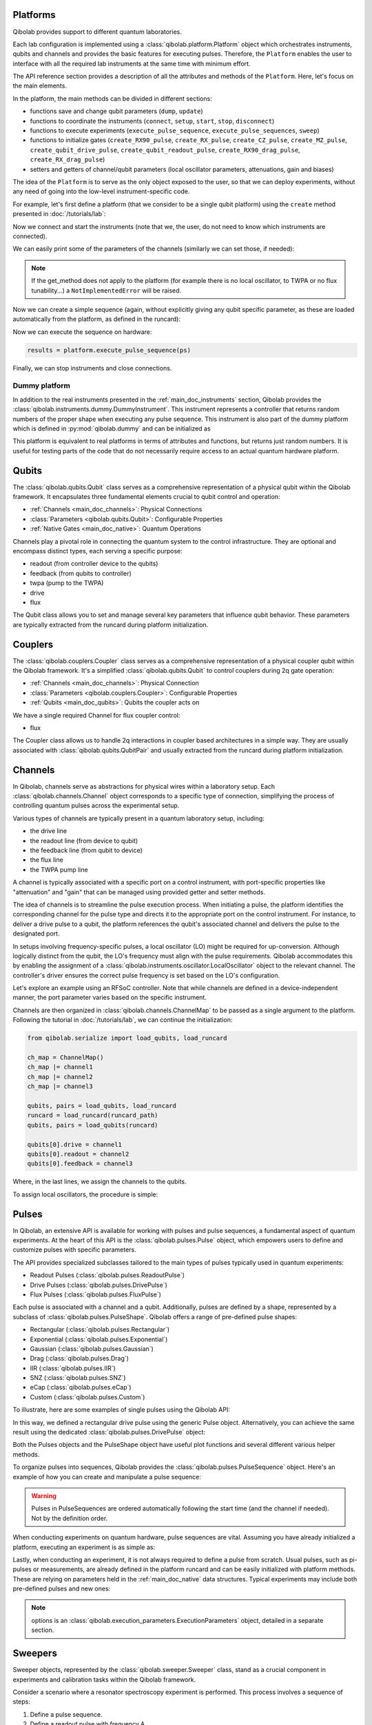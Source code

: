 .. _main_doc_platform:

Platforms
---------

Qibolab provides support to different quantum laboratories.

Each lab configuration is implemented using a :class:`qibolab.platform.Platform` object which orchestrates instruments, qubits and channels and provides the basic features for executing pulses.
Therefore, the ``Platform`` enables the user to interface with all
the required lab instruments at the same time with minimum effort.

The API reference section provides a description of all the attributes and methods of the ``Platform``. Here, let's focus on the main elements.

In the platform, the main methods can be divided in different sections:

- functions save and change qubit parameters (``dump``, ``update``)
- functions to coordinate the instruments (``connect``, ``setup``, ``start``, ``stop``, ``disconnect``)
- functions to execute experiments (``execute_pulse_sequence``, ``execute_pulse_sequences``, ``sweep``)
- functions to initialize gates (``create_RX90_pulse``, ``create_RX_pulse``, ``create_CZ_pulse``, ``create_MZ_pulse``, ``create_qubit_drive_pulse``, ``create_qubit_readout_pulse``, ``create_RX90_drag_pulse``, ``create_RX_drag_pulse``)
- setters and getters of channel/qubit parameters (local oscillator parameters, attenuations, gain and biases)

The idea of the ``Platform`` is to serve as the only object exposed to the user,  so that we can deploy experiments, without any need of going into the low-level instrument-specific code.

For example, let's first define a platform (that we consider to be a single qubit platform) using the ``create`` method presented in :doc:`/tutorials/lab`:

.. testcode::  python

    from qibolab import create_platform

    platform = create_platform("dummy")

Now we connect and start the instruments (note that we, the user, do not need to know which instruments are connected).

.. testcode::  python

    platform.connect()
    platform.setup()
    platform.start()

We can easily print some of the parameters of the channels (similarly we can set those, if needed):

.. note::
   If the get_method does not apply to the platform (for example there is no local oscillator, to TWPA or no flux tunability...) a ``NotImplementedError`` will be raised.

.. testcode::  python

    print(f"Drive LO frequency: {platform.qubits[0].drive.lo_frequency}")
    print(f"Readout LO frequency: {platform.qubits[0].readout.lo_frequency}")
    print(f"TWPA LO frequency: {platform.qubits[0].twpa.lo_frequency}")

    #print(f"Qubit bias: {platform.get_bias(0)}")
    print(f"Qubit attenuation: {platform.get_attenuation(0)}")

.. testoutput:: python

    Drive LO frequency: 0
    Readout LO frequency: 0
    TWPA LO frequency: 1000000000.0
    Qubit attenuation: 0

Now we can create a simple sequence (again, without explicitly giving any qubit specific parameter, as these are loaded automatically from the platform, as defined in the runcard):

.. testcode::  python

   from qibolab.pulses import PulseSequence

   ps = PulseSequence()
   ps.add(platform.create_RX_pulse(qubit=0, start=0))   # start time is in ns
   ps.add(platform.create_RX_pulse(qubit=0, start=100))
   ps.add(platform.create_MZ_pulse(qubit=0, start=200))

Now we can execute the sequence on hardware:

.. code-block::  python

   results = platform.execute_pulse_sequence(ps)

Finally, we can stop instruments and close connections.

.. testcode::  python

    platform.stop()
    platform.disconnect()


.. _main_doc_dummy:

Dummy platform
^^^^^^^^^^^^^^

In addition to the real instruments presented in the :ref:`main_doc_instruments` section, Qibolab provides the :class:`qibolab.instruments.dummy.DummyInstrument`.
This instrument represents a controller that returns random numbers of the proper shape when executing any pulse sequence.
This instrument is also part of the dummy platform which is defined in :py:mod:`qibolab.dummy` and can be initialized as

.. testcode::  python

    from qibolab import create_platform

    platform = create_platform("dummy")

This platform is equivalent to real platforms in terms of attributes and functions, but returns just random numbers.
It is useful for testing parts of the code that do not necessarily require access to an actual quantum hardware platform.

.. _main_doc_qubits:

Qubits
------

The :class:`qibolab.qubits.Qubit` class serves as a comprehensive representation of a physical qubit within the Qibolab framework.
It encapsulates three fundamental elements crucial to qubit control and operation:

- :ref:`Channels <main_doc_channels>`: Physical Connections
- :class:`Parameters <qibolab.qubits.Qubit>`: Configurable Properties
- :ref:`Native Gates <main_doc_native>`: Quantum Operations

Channels play a pivotal role in connecting the quantum system to the control infrastructure.
They are optional and encompass distinct types, each serving a specific purpose:

- readout (from controller device to the qubits)
- feedback (from qubits to controller)
- twpa (pump to the TWPA)
- drive
- flux

The Qubit class allows you to set and manage several key parameters that influence qubit behavior.
These parameters are typically extracted from the runcard during platform initialization.

.. _main_doc_couplers:

Couplers
--------

The :class:`qibolab.couplers.Coupler` class serves as a comprehensive representation of a physical coupler qubit within the Qibolab framework.
It's a simplified :class:`qibolab.qubits.Qubit` to control couplers during 2q gate operation:

- :ref:`Channels <main_doc_channels>`: Physical Connection
- :class:`Parameters <qibolab.couplers.Coupler>`: Configurable Properties
- :ref:`Qubits <main_doc_qubits>`: Qubits the coupler acts on

We have a single required Channel for flux coupler control:

- flux

The Coupler class allows us to handle 2q interactions in coupler based architectures
in a simple way. They are usually associated with :class:`qibolab.qubits.QubitPair`
and usually extracted from the runcard during platform initialization.

.. _main_doc_channels:

Channels
--------

In Qibolab, channels serve as abstractions for physical wires within a laboratory setup.
Each :class:`qibolab.channels.Channel` object corresponds to a specific type of connection, simplifying the process of controlling quantum pulses across the experimental setup.

Various types of channels are typically present in a quantum laboratory setup, including:

- the drive line
- the readout line (from device to qubit)
- the feedback line (from qubit to device)
- the flux line
- the TWPA pump line

A channel is typically associated with a specific port on a control instrument, with port-specific properties like "attenuation" and "gain" that can be managed using provided getter and setter methods.

The idea of channels is to streamline the pulse execution process.
When initiating a pulse, the platform identifies the corresponding channel for the pulse type and directs it to the appropriate port on the control instrument.
For instance, to deliver a drive pulse to a qubit, the platform references the qubit's associated channel and delivers the pulse to the designated port.

In setups involving frequency-specific pulses, a local oscillator (LO) might be required for up-conversion.
Although logically distinct from the qubit, the LO's frequency must align with the pulse requirements.
Qibolab accommodates this by enabling the assignment of a :class:`qibolab.instruments.oscillator.LocalOscillator` object to the relevant channel.
The controller's driver ensures the correct pulse frequency is set based on the LO's configuration.

Let's explore an example using an RFSoC controller.
Note that while channels are defined in a device-independent manner, the port parameter varies based on the specific instrument.

.. testcode:: python

    from qibolab.channels import Channel, ChannelMap
    from qibolab.instruments.rfsoc import RFSoC

    controller = RFSoC(name="dummy", address="192.168.0.10", port="6000")
    channel1 = Channel("my_channel_name_1", port=controller[1])
    channel2 = Channel("my_channel_name_2", port=controller[2])
    channel3 = Channel("my_channel_name_3", port=controller[3])

Channels are then organized in :class:`qibolab.channels.ChannelMap` to be passed as a single argument to the platform.
Following the tutorial in :doc:`/tutorials/lab`, we can continue the initialization:

.. code-block:: python

    from qibolab.serialize import load_qubits, load_runcard

    ch_map = ChannelMap()
    ch_map |= channel1
    ch_map |= channel2
    ch_map |= channel3

    qubits, pairs = load_qubits, load_runcard
    runcard = load_runcard(runcard_path)
    qubits, pairs = load_qubits(runcard)

    qubits[0].drive = channel1
    qubits[0].readout = channel2
    qubits[0].feedback = channel3

Where, in the last lines, we assign the channels to the qubits.

To assign local oscillators, the procedure is simple:

.. testcode:: python

    from qibolab.instruments.erasynth import ERA as LocalOscillator

    LO_ADDRESS = "192.168.0.10"
    local_oscillator = LocalOscillator("NameLO", LO_ADDRESS)
    local_oscillator.frequency = 6e9  # Hz
    local_oscillator.power = 5  # dB
    channel2.local_oscillator = local_oscillator

.. _main_doc_pulses:

Pulses
------

In Qibolab, an extensive API is available for working with pulses and pulse sequences, a fundamental aspect of quantum experiments.
At the heart of this API is the :class:`qibolab.pulses.Pulse` object, which empowers users to define and customize pulses with specific parameters.

The API provides specialized subclasses tailored to the main types of pulses typically used in quantum experiments:

- Readout Pulses (:class:`qibolab.pulses.ReadoutPulse`)
- Drive Pulses (:class:`qibolab.pulses.DrivePulse`)
- Flux Pulses (:class:`qibolab.pulses.FluxPulse`)

Each pulse is associated with a channel and a qubit.
Additionally, pulses are defined by a shape, represented by a subclass of :class:`qibolab.pulses.PulseShape`.
Qibolab offers a range of pre-defined pulse shapes:

- Rectangular (:class:`qibolab.pulses.Rectangular`)
- Exponential (:class:`qibolab.pulses.Exponential`)
- Gaussian (:class:`qibolab.pulses.Gaussian`)
- Drag (:class:`qibolab.pulses.Drag`)
- IIR (:class:`qibolab.pulses.IIR`)
- SNZ (:class:`qibolab.pulses.SNZ`)
- eCap (:class:`qibolab.pulses.eCap`)
- Custom (:class:`qibolab.pulses.Custom`)

To illustrate, here are some examples of single pulses using the Qibolab API:

.. testcode:: python

    from qibolab.pulses import Pulse, Rectangular

    pulse = Pulse(
        start=0,  # Timing, always in nanoseconds (ns)
        duration=40,  # Pulse duration in ns
        amplitude=0.5,  # Amplitude relative to instrument range
        frequency=1e8,  # Frequency in Hz
        relative_phase=0,  # Phase in radians
        shape=Rectangular(),
        channel="channel",
        type="qd",  # Enum type: :class:`qibolab.pulses.PulseType`
        qubit=0,
    )

In this way, we defined a rectangular drive pulse using the generic Pulse object.
Alternatively, you can achieve the same result using the dedicated :class:`qibolab.pulses.DrivePulse` object:

.. testcode:: python

    from qibolab.pulses import DrivePulse, Rectangular

    pulse = DrivePulse(
        start=0,  # timing, in all qibolab, is expressed in ns
        duration=40,
        amplitude=0.5,  # this amplitude is relative to the range of the instrument
        frequency=1e8,  # frequency are in Hz
        relative_phase=0,  # phases are in radians
        shape=Rectangular(),
        channel="channel",
        qubit=0,
    )

Both the Pulses objects and the PulseShape object have useful plot functions and several different various helper methods.

To organize pulses into sequences, Qibolab provides the :class:`qibolab.pulses.PulseSequence` object. Here's an example of how you can create and manipulate a pulse sequence:

.. testcode:: python

    from qibolab.pulses import PulseSequence

    sequence = PulseSequence()

    pulse1 = DrivePulse(
        start=0,  # timing, in all qibolab, is expressed in ns
        duration=40,
        amplitude=0.5,  # this amplitude is relative to the range of the instrument
        frequency=1e8,  # frequency are in Hz
        relative_phase=0,  # phases are in radians
        shape=Rectangular(),
        channel="channel",
        qubit=0,
    )
    pulse2 = DrivePulse(
        start=0,  # timing, in all qibolab, is expressed in ns
        duration=40,
        amplitude=0.5,  # this amplitude is relative to the range of the instrument
        frequency=1e8,  # frequency are in Hz
        relative_phase=0,  # phases are in radians
        shape=Rectangular(),
        channel="channel",
        qubit=0,
    )
    pulse3 = DrivePulse(
        start=0,  # timing, in all qibolab, is expressed in ns
        duration=40,
        amplitude=0.5,  # this amplitude is relative to the range of the instrument
        frequency=1e8,  # frequency are in Hz
        relative_phase=0,  # phases are in radians
        shape=Rectangular(),
        channel="channel",
        qubit=0,
    )
    pulse4 = DrivePulse(
        start=0,  # timing, in all qibolab, is expressed in ns
        duration=40,
        amplitude=0.5,  # this amplitude is relative to the range of the instrument
        frequency=1e8,  # frequency are in Hz
        relative_phase=0,  # phases are in radians
        shape=Rectangular(),
        channel="channel",
        qubit=0,
    )
    sequence.add(pulse1)
    sequence.add(pulse2)
    sequence.add(pulse3)
    sequence.add(pulse4)

    print(f"Total duration: {sequence.duration}")

    sequence_ch1 = sequence.get_channel_pulses("channel1")  # Selecting pulses on channel 1
    print(f"We have {sequence_ch1.count} pulses on channel 1.")

.. testoutput:: python

    Total duration: 40
    We have 0 pulses on channel 1.

.. warning::

    Pulses in PulseSequences are ordered automatically following the start time (and the channel if needed). Not by the definition order.

When conducting experiments on quantum hardware, pulse sequences are vital. Assuming you have already initialized a platform, executing an experiment is as simple as:

.. testcode:: python

    from qibolab.execution_parameters import AcquisitionType, AveragingMode, ExecutionParameters

    options = ExecutionParameters(
        nshots=1000,
        relaxation_time=10,
        fast_reset=False,
        acquisition_type=AcquisitionType.INTEGRATION,
        averaging_mode=AveragingMode.CYCLIC,
    )
    result = platform.execute_pulse_sequence(sequence, options=options)

Lastly, when conducting an experiment, it is not always required to define a pulse from scratch.
Usual pulses, such as pi-pulses or measurements, are already defined in the platform runcard and can be easily initialized with platform methods.
These are relying on parameters held in the :ref:`main_doc_native` data structures.
Typical experiments may include both pre-defined pulses and new ones:

.. testcode:: python

    from qibolab.pulses import Rectangular

    sequence = PulseSequence()
    sequence.add(platform.create_RX_pulse(0))
    sequence.add(DrivePulse(start=0, duration=10, amplitude=0.5, frequency=2500000000, relative_phase=0, shape=Rectangular(), channel="0"))
    sequence.add(platform.create_MZ_pulse(0, start=0))

    results = platform.execute_pulse_sequence(sequence, options=options)

.. note::

   options is an :class:`qibolab.execution_parameters.ExecutionParameters` object, detailed in a separate section.


Sweepers
--------

Sweeper objects, represented by the :class:`qibolab.sweeper.Sweeper` class, stand as a crucial component in experiments and calibration tasks within the Qibolab framework.

Consider a scenario where a resonator spectroscopy experiment is performed. This process involves a sequence of steps:

1. Define a pulse sequence.
2. Define a readout pulse with frequency A.
3. Execute the sequence.
4. Define a new readout pulse with frequency :math:`A + \epsilon`.
5. Execute the sequence again.
6. Repeat for increasing frequencies :math:`A + 2 \epsilon`, :math:`A + 3 \epsilon`, and so on.

This approach is suboptimal and time-consuming, mainly due to the frequent communication between the control device and the Qibolab user after each execution. Such communication overhead significantly extends experiment duration.

In supported control devices, an efficient technique involves defining a "sweeper" or a parameter scan directly on the device. This scan, applied to specific parameters, allows multiple variations to be executed in a single communication round, drastically reducing experiment time.

To address the inefficiency, Qibolab introduces the concept of Sweeper objects.

Sweeper objects in Qibolab are characterized by a :class:`qibolab.sweeper.Parameter`. This parameter, crucial to the sweeping process, can be one of several types:

- Frequency
- Amplitude
- Duration
- Relative_phase
- Start

--

- Attenuation
- Gain
- Bias

The first group includes parameters of the pulses, while the second group include parameters of a different type that, in qibolab, are linked to a qubit object.

To designate the qubit or pulse to which a sweeper is applied, you can utilize the ``pulses`` or ``qubits`` parameter within the Sweeper object.

.. note::

   It is possible to simultaneously execute the same sweeper on different pulses or qubits. The ``pulses`` or ``qubits`` attribute is designed as a list, allowing for this flexibility.

To effectively specify the sweeping behavior, Qibolab provides the ``values`` attribute along with the ``type`` attribute.

The ``values`` attribute comprises an array of numerical values that define the sweeper's progression. To facilitate multi-qubit execution, these numbers can be interpreted in three ways:

- Absolute Values: Represented by `qibolab.sweeper.PulseType.ABSOLUTE`, these values are used directly.
- Relative Values with Offset: Utilizing `qibolab.sweeper.PulseType.OFFSET`, these values are relative to a designated base value, corresponding to the pulse or qubit value.
- Relative Values with Factor: Employing `qibolab.sweeper.PulseType.FACTOR`, these values are scaled by a factor from the base value, akin to a multiplier.

For offset and factor sweepers, the base value is determined by the respective pulse or qubit value.

Let's see some examples.
Consider now a system with three qubits (qubit 0, qubit 1, qubit 2) with resonator frequency at 4 GHz, 5 GHz and 6 GHz.
A tipical resonator spectroscopy experiment could be defined with:

.. testcode:: python

    import numpy as np

    from qibolab.sweeper import Parameter, Sweeper, SweeperType

    sequence = PulseSequence()
    sequence.add(platform.create_MZ_pulse(0, start=0))  # readout pulse for qubit 0 at 4 GHz
    sequence.add(platform.create_MZ_pulse(1, start=0))  # readout pulse for qubit 1 at 5 GHz
    sequence.add(platform.create_MZ_pulse(2, start=0))  # readout pulse for qubit 2 at 6 GHz

    sweeper = Sweeper(
        parameter=Parameter.frequency,
        values=np.arange(-200_000, +200_000, 1),  # define an interval of swept values
        pulses=[sequence[0], sequence[1], sequence[2]],
        type=SweeperType.OFFSET,
    )

    results = platform.sweep(sequence, options, sweeper)

.. note::

   options is an :class:`qibolab.execution_parameters.ExecutionParameters` object, detailed in a separate section.

In this way, we first define a sweeper with an interval of 400 MHz (-200 MHz --- 200 MHz), assigning it to all three readout pulses and setting is as an offset sweeper. The resulting probed frequency will then be:
    - for qubit 0: [3.8 GHz, 4.2 GHz]
    - for qubit 1: [4.8 GHz, 5.2 GHz]
    - for qubit 2: [5.8 GHz, 6.2 GHz]

If we had used the :class:`qibolab.sweeper.SweeperType` absolute, we would have probed for all qubits the same frequencies [-200 MHz, 200 MHz].

.. note::

   The default :class:`qibolab.sweeper.SweeperType` is absolute!

For factor sweepers, usually useful when dealing with amplitudes, the base value is multipled by the values set.

It is possible to define and executes multiple sweepers at the same time.
For example:

.. testcode:: python

    sequence = PulseSequence()

    sequence.add(platform.create_RX_pulse(0))
    sequence.add(platform.create_MZ_pulse(0, start=sequence[0].finish))

    sweeper_freq = Sweeper(
        parameter=Parameter.frequency,
        values=np.arange(-100_000, +100_000, 10_000),
        pulses=[sequence[0]],
        type=SweeperType.OFFSET,
    )
    sweeper_amp = Sweeper(
        parameter=Parameter.amplitude,
        values=np.arange(0, 1.5, 0.1),
        pulses=[sequence[0]],
        type=SweeperType.FACTOR,
    )

    results = platform.sweep(sequence, options, sweeper_freq, sweeper_amp)

Let's say that the RX pulse has, from the runcard, a frequency of 4.5 GHz and an amplitude of 0.3, the parameter space probed will be:

- amplitudes: [0, 0.03, 0.06, 0.09, 0.12, ..., 0.39, 0.42]
- frequencies: [4.4999, 4.49991, 4.49992, ...., 4.50008, 4.50009] (GHz)

.. warning::

   Different control devices may have different limitations on the sweepers.
   It is possible that the sweeper will raise an error, if not supported, or that it will be automatically converted as a list of pulse sequences to perform sequentially.

Execution Parameters
--------------------

In the course of several examples, you've encountered the ``options`` argument in function calls like:

.. testcode:: python

   res = platform.execute_pulse_sequence(sequence, options=options)
   res = platform.sweep(sequence, options=options)

Let's now delve into the details of the ``options`` parameter and understand its components.

The ``options`` parameter, represented by the :class:`qibolab.execution_parameters.ExecutionParameters` class, is a vital element for every hardware execution. It encompasses essential information that tailors the execution to specific requirements:

- ``nshots``: Specifies the number of experiment repetitions.
- ``relaxation_time``: Introduces a wait time between repetitions, measured in nanoseconds (ns).
- ``fast_reset``: Enables or disables fast reset functionality, if supported; raises an error if not supported.
- ``acquisition_type``: Determines the acquisition mode for results.
- ``averaging_mode``: Defines the mode for result averaging.

The first three parameters are straightforward in their purpose. However, let's take a closer look at the last two parameters.

Supported acquisition types, accessible via the :class:`qibolab.execution_parameters.AcquisitionType` enumeration, include:

- Discrimination: Distinguishes states based on acquired voltages.
- Integration: Returns demodulated and integrated waveforms.
- Raw: Offers demodulated, yet unintegrated waveforms.

Supported averaging modes, available through the :class:`qibolab.execution_parameters.AveragingMode` enumeration, consist of:

- Cyclic: Provides averaged results, yielding a single IQ point per measurement.
- Singleshot: Supplies non-averaged results.

.. note::

    Two averaging modes actually exists: cyclic and sequential.
    In sequential mode, a sweeper is executed with the repetition loop nested inside, while cyclic mode places the sweeper as the outermost loop. Cyclic execution generally offers better noise resistance.
    Ideally, use the cyclic mode. However, some devices lack support for it and will automatically convert it to sequential execution.


Results
-------

Within the Qibolab API, a variety of result types are available, contingent upon the chosen acquisition options. These results can be broadly classified into three main categories, based on the AcquisitionType:

- Integrated Results (:class:`qibolab.result.IntegratedResults`)
- Raw Waveform Results (:class:`qibolab.result.RawWaveformResults`)
- Sampled Results (:class:`qibolab.result.SampleResults`)

Furthermore, depending on whether results are averaged or not, they can be presented in an averaged version (as seen in :class:`qibolab.results.AveragedIntegratedResults`).

The result categories align as follows:

- AveragingMode: cyclic or sequential ->
    - AcquisitionType: integration -> :class:`qibolab.results.AveragedIntegratedResults`
    - AcquisitionType: raw -> :class:`qibolab.results.AveragedRawWaveformResults`
    - AcquisitionType: discrimination -> :class:`qibolab.results.AveragedSampleResults`
- AveragingMode: singleshot ->
    - AcquisitionType: integration -> :class:`qibolab.results.IntegratedResults`
    - AcquisitionType: raw -> :class:`qibolab.results.RawWaveformResults`
    - AcquisitionType: discrimination -> :class:`qibolab.results.SampleResults`

Let's now delve into a typical use case for result objects within the qibolab framework:

.. testcode:: python

    drive_pulse_1 = platform.create_MZ_pulse(0, start=0)
    measurement_pulse = platform.create_qubit_readout_pulse(0, start=0)

    sequence = PulseSequence()
    sequence.add(drive_pulse_1)
    sequence.add(measurement_pulse)

    options = ExecutionParameters(
        nshots=1000,
        relaxation_time=10,
        fast_reset=False,
        acquisition_type=AcquisitionType.INTEGRATION,
        averaging_mode=AveragingMode.CYCLIC,
    )

    res = platform.execute_pulse_sequence(sequence, options=options)

The ``res`` object will manifest as a dictionary, mapping the measurement pulse serial to its corresponding results.

The values related to the results will be find in the ``voltages`` attribute for IntegratedResults and RawWaveformResults, while for SampleResults  the values are in ``samples``.

While for execution of sequences the results represent single measurements, but what happens for sweepers?
the results will be upgraded: from values to arrays and from arrays to matrices.

The shape of the values of an integreted acquisition with 2 sweepers will be:

.. testcode:: python

    sweeper1 = Sweeper(
        parameter=Parameter.frequency,
        values=np.arange(-100_000, +100_000, 1),  # define an interval of swept values
        pulses=[sequence[0]],
        type=SweeperType.OFFSET,
    )
    sweeper2 = Sweeper(
        parameter=Parameter.frequency,
        values=np.arange(-200_000, +200_000, 1),  # define an interval of swept values
        pulses=[sequence[0]],
        type=SweeperType.OFFSET,
    )
    shape = (options.nshots, len(sweeper1.values), len(sweeper2.values))

.. _main_doc_transpiler:

Transpiler and Compiler
-----------------------

While pulse sequences can be directly deployed using a platform, circuits need to first be transpiled and compiled to the equivalent pulse sequence.
This procedure typically involves the following steps:

1. The circuit needs to respect the chip topology, that is, two-qubit gates can only target qubits that share a physical connection. To satisfy this constraint SWAP gates may need to be added to rearrange the logical qubits.
2. All gates are transpiled to native gates, which represent the universal set of gates that can be implemented (via pulses) in the chip.
3. Native gates are compiled to a pulse sequence.

The transpilation and compilation process is taken care of automatically by the :class:`qibolab.backends.QibolabBackend` when a circuit is executed, using :class:`qibolab.transpilers.abstract.Transpiler` and :class:`qibolab.compilers.compiler.Compiler`.
The transpiler is responsible for steps 1 and 2, while the compiler for step 3 of the list above. In order to accomplish this, several transpilers are provided, some of which are listed below:

- :class:`qibolab.transpilers.gate_decompositions.NativeGates`: Transpiles single-qubit Qibo gates to Z, RZ, GPI2 or U3 and two-qubit gates to CZ and/or iSWAP (depending on platform support).
- :class:`qibolab.transpilers.star_connectivity.StarConnectivity`: Transforms a circuit to respect a 5-qubit star chip topology, with one middle qubit connected to each of the remaining four qubits.
- :class:`qibolab.transpilers.routing.ShortestPaths`: Transforms a circuit to respect a general chip topology given as a networkx graph, using a greedy algorithm.
- :class:`qibolab.transpilers.pipeline.Pipeline`: Applies a list of other transpilers sequentially.

Custom transpilers can be added by inheriting the abstract :class:`qibolab.transpilers.abstract.Transpiler` class.

Once a circuit has been transpiled, it is converted to a :class:`qibolab.pulses.PulseSequence` by the :class:`qibolab.compilers.compiler.Compiler`.
This is a container of rules which define how each native gate can be translated to pulses.
A rule is a Python function that accepts a Qibo gate and a platform object and returns the :class:`qibolab.pulses.PulseSequence` implementing this gate and a dictionary with potential virtual-Z phases that need to be applied in later pulses.
Examples of rules can be found on :py:mod:`qibolab.compilers.default`, which defines the default rules used by Qibolab.

.. note::
   Rules return a :class:`qibolab.pulses.PulseSequence` for each gate, instead of a single pulse, because some gates such as the U3 or two-qubit gates, require more than one pulses to be implemented.

.. _main_doc_native:

Native
------

Each quantum platform supports a specific set of native gates, which are the quantum operations that have been calibrated.
If this set is universal any circuit can be transpiled and compiled to a pulse sequence which is then deployed in the given platform.

:py:mod:`qibolab.native` provides data containers for holding the pulse parameters required for implementing every native gate.
Every :class:`qibolab.qubits.Qubit` object contains a :class:`qibolab.native.SingleQubitNatives` object which holds the parameters of its native single-qubit gates,
while each :class:`qibolab.qubits.QubitPair` objects contains a :class:`qibolab.native.TwoQubitNatives` object which holds the parameters of the native two-qubit gates acting on the pair.

Each native gate is represented by a :class:`qibolab.native.NativePulse` or :class:`qibolab.native.NativeSequence` which contain all the calibrated parameters and can be converted to an actual :class:`qibolab.pulses.PulseSequence` that is then executed in the platform.
Typical single-qubit native gates are the Pauli-X gate, implemented via a pi-pulse which is calibrated using Rabi oscillations and the measurement gate, implemented via a pulse sent in the readout line followed by an acquisition.
For a universal set of single-qubit gates, the RX90 (pi/2-pulse) gate is required, which is implemented by halving the amplitude of the calibrated pi-pulse.
U3, the most general single-qubit gate can be implemented using two RX90 pi-pulses and some virtual Z-phases which are included in the phase of later pulses.

Typical two-qubit native gates are the CZ and iSWAP, with their availability being platform dependent.
These are implemented with a sequence of flux pulses, potentially to multiple qubits, and virtual Z-phases.
Depending on the platform and the quantum chip architecture, two-qubit gates may require pulses acting on qubits that are not targeted by the gate.
The :class:`qibolab.native.NativeType` flag is used for communicating the set of available native two-qubit gates to the transpiler.

.. _main_doc_instruments:

Instruments
-----------

One the key features of qibolab is its support for multiple different instruments.
A list of all the supported instruments follows:

Controllers (subclasses of :class:`qibolab.instruments.abstract.Controller`):
    - Dummy Instrument: :class:`qibolab.instruments.dummy.DummyInstrument`
    - Zurich Instruments: :class:`qibolab.instruments.zhinst.Zurich`
    - Quantum Machines: :class:`qibolab.instruments.qm.driver.QMOPX`
    - Qblox: :class:`qibolab.instruments.qblox.cluster.Cluster`
    - Xilinx RFSoCs: :class:`qibolab.instruments.rfsoc.driver.RFSoC`

Other Instruments (subclasses of :class:`qibolab.instruments.abstract.Instrument`):
    - Erasynth++: :class:`qibolab.instruments.erasynth.ERA`
    - RohseSchwarz SGS100A: :class:`qibolab.instruments.rohde_schwarz.SGS100A`
    - Qutech SPI rack: :class:`qibolab.instruments.qutech.SPI`

Instruments all implement a set of methods:

- connect
- setup
- start
- stop
- disconnect

While the controllers, the main instruments in a typical setup, add other two methods:

- execute_pulse_sequence
- sweep

Some more detail on the interal functionalities of instruments is given in :doc:`/tutorials/instrument`

The most important instruments are the controller, the following is a table of the current supported (or not supported) features, dev stands for `under development`:

.. csv-table:: Supported features
    :header: "Feature", "RFSoC", "Qblox", "QM", "ZH"
    :widths: 25, 5, 5, 5, 5

    "Arbitrary pulse sequence",     "yes","yes","yes","yes"
    "Arbitrary waveforms",          "yes","yes","yes","yes"
    "Multiplexed readout",          "yes","yes","yes","yes"
    "Hardware classification",      "no","yes","yes","yes"
    "Fast reset",                   "dev","dev","dev","dev"
    "Device simulation",            "no","no","yes","dev"
    "RTS frequency",                "yes","yes","yes","yes"
    "RTS amplitude",                "yes","yes","yes","yes"
    "RTS duration",                 "yes","yes","yes","yes"
    "RTS start",                    "yes","yes","yes","yes"
    "RTS relative phase",           "yes","yes","yes","yes"
    "RTS 2D any combination",       "yes","yes","yes","yes"
    "Sequence unrolling",           "dev","dev","dev","dev"
    "Hardware averaging",           "yes","yes","yes","yes"
    "Singleshot (no averaging)",    "yes","yes","yes","yes"
    "Integrated acquisition",       "yes","yes","yes","yes"
    "Classified acquisition",       "yes","yes","yes","yes"
    "Raw waveform acquisition",     "yes","yes","yes","yes"


Zurich Instruments
^^^^^^^^^^^^^^^^^^

Qibolab has been tested with the following `instrument cluster <https://www.zhinst.com/others/en/instruments/product-finder/type/quantum_computing_systems>`_:

- 1 `SHFQC` (Superconducting Hybrid Frequency Converter)
- 2 `HDAWGs` (High-Density Arbitrary Waveform Generators)
- 1 `PQSC` (Programmable Quantum System Controller)

The integration of Qibolab with the instrument cluster is facilitated through the `LabOneQ <https://github.com/zhinst/laboneq>`_ Python library that handles communication and coordination with the instruments.

Quantum Machines
^^^^^^^^^^^^^^^^

Tested with a cluster of nine `OPX+ <https://www.quantum-machines.co/products/opx/>`_ controllers, using QOP213 and QOP220.

Qibolab is communicating with the instruments using the `QUA <https://docs.quantum-machines.co/0.1/>`_ language, via the ``qm-qua`` and ``qualang-tools`` Python libraries.

Qblox
^^^^^

Supports the following Instruments:

- Cluster
- Cluster QRM-RF
- Cluster QCM-RF
- Cluster QCM

Compatible with qblox-instruments driver 0.9.0 (28/2/2023).

RFSoCs
^^^^^^

Compatible and tested with:

- Xilinx RFSoC4x2
- Xilinx ZCU111
- Xilinx ZCU216

Technically compatible with any board running ``qibosoq``.
